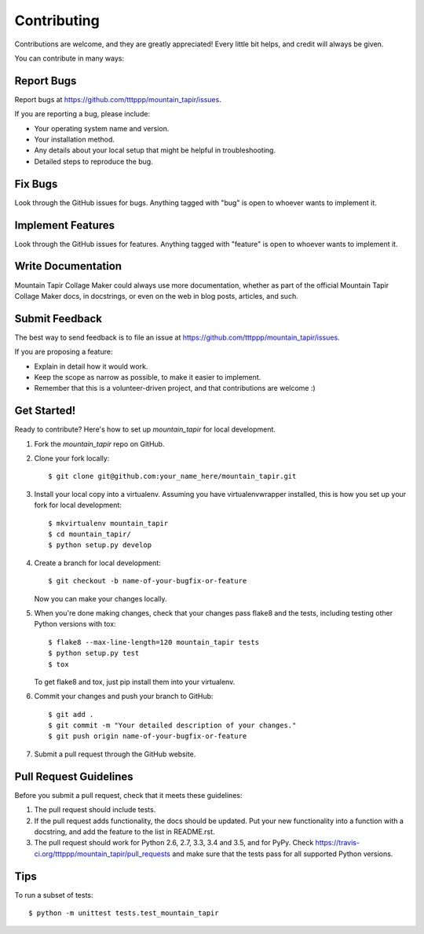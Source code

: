 .. highlight:: shell

============
Contributing
============

Contributions are welcome, and they are greatly appreciated! Every
little bit helps, and credit will always be given.

You can contribute in many ways:

Report Bugs
-----------

Report bugs at https://github.com/tttppp/mountain_tapir/issues.

If you are reporting a bug, please include:

* Your operating system name and version.
* Your installation method.
* Any details about your local setup that might be helpful in troubleshooting.
* Detailed steps to reproduce the bug.

Fix Bugs
--------

Look through the GitHub issues for bugs. Anything tagged with "bug"
is open to whoever wants to implement it.

Implement Features
------------------

Look through the GitHub issues for features. Anything tagged with "feature"
is open to whoever wants to implement it.

Write Documentation
-------------------

Mountain Tapir Collage Maker could always use more documentation, whether as part of the
official Mountain Tapir Collage Maker docs, in docstrings, or even on the web in blog posts,
articles, and such.

Submit Feedback
---------------

The best way to send feedback is to file an issue at https://github.com/tttppp/mountain_tapir/issues.

If you are proposing a feature:

* Explain in detail how it would work.
* Keep the scope as narrow as possible, to make it easier to implement.
* Remember that this is a volunteer-driven project, and that contributions
  are welcome :)

Get Started!
------------

Ready to contribute? Here's how to set up `mountain_tapir` for local development.

1. Fork the `mountain_tapir` repo on GitHub.
2. Clone your fork locally::

    $ git clone git@github.com:your_name_here/mountain_tapir.git

3. Install your local copy into a virtualenv. Assuming you have virtualenvwrapper installed, this is how you set up your fork for local development::

    $ mkvirtualenv mountain_tapir
    $ cd mountain_tapir/
    $ python setup.py develop

4. Create a branch for local development::

    $ git checkout -b name-of-your-bugfix-or-feature

   Now you can make your changes locally.

5. When you're done making changes, check that your changes pass flake8 and the tests, including testing other Python versions with tox::

    $ flake8 --max-line-length=120 mountain_tapir tests
    $ python setup.py test
    $ tox

   To get flake8 and tox, just pip install them into your virtualenv.

6. Commit your changes and push your branch to GitHub::

    $ git add .
    $ git commit -m "Your detailed description of your changes."
    $ git push origin name-of-your-bugfix-or-feature

7. Submit a pull request through the GitHub website.

Pull Request Guidelines
-----------------------

Before you submit a pull request, check that it meets these guidelines:

1. The pull request should include tests.
2. If the pull request adds functionality, the docs should be updated. Put
   your new functionality into a function with a docstring, and add the
   feature to the list in README.rst.
3. The pull request should work for Python 2.6, 2.7, 3.3, 3.4 and 3.5, and for PyPy. Check
   https://travis-ci.org/tttppp/mountain_tapir/pull_requests
   and make sure that the tests pass for all supported Python versions.

Tips
----

To run a subset of tests::

    $ python -m unittest tests.test_mountain_tapir
